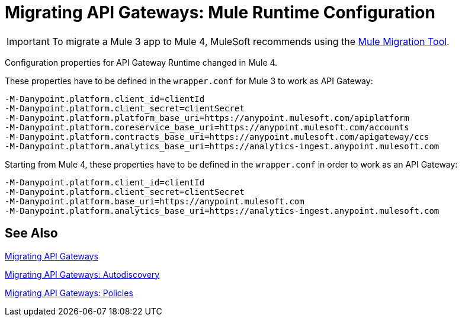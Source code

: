 = Migrating API Gateways: Mule Runtime Configuration
// authors: Federico Balbi and Nahuel Dalla Vecchia (assigned by Eva)

IMPORTANT: To migrate a Mule 3 app to Mule 4, MuleSoft recommends using the link:migration-tool[Mule Migration Tool].

// Explain generally how and why things changed between Mule 3 and Mule 4.
Configuration properties for API Gateway Runtime changed in Mule 4.


These properties have to be defined in the `wrapper.conf` for Mule 3 to work as API Gateway:
[source,conf,linenums]
----
-M-Danypoint.platform.client_id=clientId
-M-Danypoint.platform.client_secret=clientSecret
-M-Danypoint.platform.platform_base_uri=https://anypoint.mulesoft.com/apiplatform
-M-Danypoint.platform.coreservice_base_uri=https://anypoint.mulesoft.com/accounts
-M-Danypoint.platform.contracts_base_uri=https://anypoint.mulesoft.com/apigateway/ccs
-M-Danypoint.platform.analytics_base_uri=https://analytics-ingest.anypoint.mulesoft.com
----

Starting from Mule 4, these properties have to be defined in the `wrapper.conf` in order to work as an API Gateway:
[source,conf,linenums]
----
-M-Danypoint.platform.client_id=clientId
-M-Danypoint.platform.client_secret=clientSecret
-M-Danypoint.platform.base_uri=https://anypoint.mulesoft.com
-M-Danypoint.platform.analytics_base_uri=https://analytics-ingest.anypoint.mulesoft.com
----


== See Also

link:migration-api-gateways[Migrating API Gateways]

link:migration-api-gateways-autodiscovery[Migrating API Gateways: Autodiscovery]

link:migration-api-gateways-policies[Migrating API Gateways: Policies]
